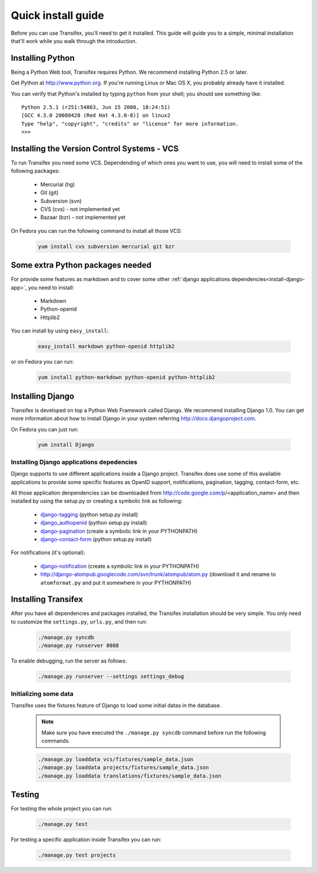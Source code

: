 .. _intro-install:

Quick install guide
===================

Before you can use Transifex, you'll need to get it installed. This guide 
will guide you to a simple, minimal installation that'll work while you 
walk through the introduction.

Installing Python
-----------------

Being a Python Web tool, Transifex requires Python. We recommend 
installing Python 2.5 or later.

Get Python at http://www.python.org. If you're running Linux or Mac OS X, 
you probably already have it installed.

You can verify that Python's installed by typing ``python`` from your 
shell; you should see something like::

  Python 2.5.1 (r251:54863, Jun 15 2008, 18:24:51)
  [GCC 4.3.0 20080428 (Red Hat 4.3.0-8)] on linux2
  Type "help", "copyright", "credits" or "license" for more information.
  >>>
  
Installing the Version Control Systems - VCS
--------------------------------------------

To run Transifex you need some VCS. Dependending of which ones you want 
to use, you will need to install some of the following packages:

  * Mercurial (hg)
  * Git (git)
  * Subversion (svn)
  * CVS (cvs) - not implemented yet
  * Bazaar (bzr) - not implemented yet

On Fedora you can run the following command to install all those VCS:

  .. code-block:: bash

   yum install cvs subversion mercurial git bzr

Some extra Python packages needed
---------------------------------

For provide some features as markdown and to cover some other 
:ref:`django applications dependencies<install-django-app>`, you need 
to install:

  * Markdown
  * Python-openid
  * Httplib2

You can install by using ``easy_install``:

  .. code-block:: bash

   easy_install markdown python-openid httplib2


or on Fedora you can run:

  .. code-block:: bash

   yum install python-markdown python-openid python-httplib2

Installing Django
-----------------

Transifex is developed on top a Python Web Framework called Django. We 
recommend installing Django 1.0. You can get more information about how
to install Django in your system referring http://docs.djangoproject.com.

On Fedora you can just run:

  .. code-block:: bash

   yum install Django

.. _install-django-app:

Installing Django applications depedencies
~~~~~~~~~~~~~~~~~~~~~~~~~~~~~~~~~~~~~~~~~~

Django supports to use different applications inside a Django project. 
Transifex does use some of this available applications to provide some 
specific features as OpenID support, notifications, pagination, tagging,
contact-form, etc.

All those application denpendencies can be downloaded from 
http://code.google.com/p/<application_name> and then installed by using 
the setup.py or creating a symbolic link as following:

  * django-tagging_ (python setup.py install)
  * django_authopenid_ (python setup.py install)
  * django-pagination_ (create a symbolic link in your PYTHONPATH)
  * django-contact-form_ (python setup.py install)

.. _django-tagging: http://code.google.com/p/django-tagging
.. _django_authopenid: http://code.google.com/p/django_authopenid
.. _django-pagination: http://code.google.com/p/django-pagination
.. _django-contact-form: http://code.google.com/p/django-contact-form

For notifications (it's optional):

  * django-notification_ (create a symbolic link in your PYTHONPATH)
  * http://django-atompub.googlecode.com/svn/trunk/atompub/atom.py
    (download it and rename to ``atomformat.py`` and put it somewhere in 
    your PYTHONPATH)

.. _django-notification: http://code.google.com/p/django-notification

Installing Transifex
--------------------

After you have all dependencies and packages installed, the Transifex 
installation should be very simple. You only need to customize the 
``settings.py``, ``urls.py``, and then run:

  .. code-block:: bash

   ./manage.py syncdb
   ./manage.py runserver 8088

To enable debugging, run the server as follows:

  .. code-block:: bash

   ./manage.py runserver --settings settings_debug

Initializing some data
~~~~~~~~~~~~~~~~~~~~~~

Transifex uses the fixtures feature of Django to load some initial datas
in the database.

  .. note::
 
    Make sure you have executed the ``./manage.py syncdb``
    command before run the following commands.

  .. code-block:: bash

   ./manage.py loaddata vcs/fixtures/sample_data.json
   ./manage.py loaddata projects/fixtures/sample_data.json
   ./manage.py loaddata translations/fixtures/sample_data.json

Testing
-------

For testing the whole project you can run:

  .. code-block:: bash

   ./manage.py test

For testing a specific application inside Transifex you can run:

  .. code-block:: bash

   ./manage.py test projects